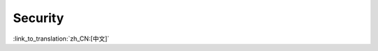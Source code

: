 Security
========

:link_to_translation:`zh_CN:[中文]`

.. only:: SOC_FLASH_ENC_SUPPORTED

    Platform security features
    --------------------------

    When flash encryption is enabled, only the app images present in the app partition are encrypted, instead of encrypting the whole partition. This can help to optimize the encryption time required during the first boot.

    This could be configured using the config ``CONFIG_SECURE_FLASH_ENCRYPT_ONLY_IMAGE_LEN_IN_APP_PART``, which is enabled by default from ESP-IDF v5.3, and is disabled for all earlier releases to avoid any breaking behaviour.
